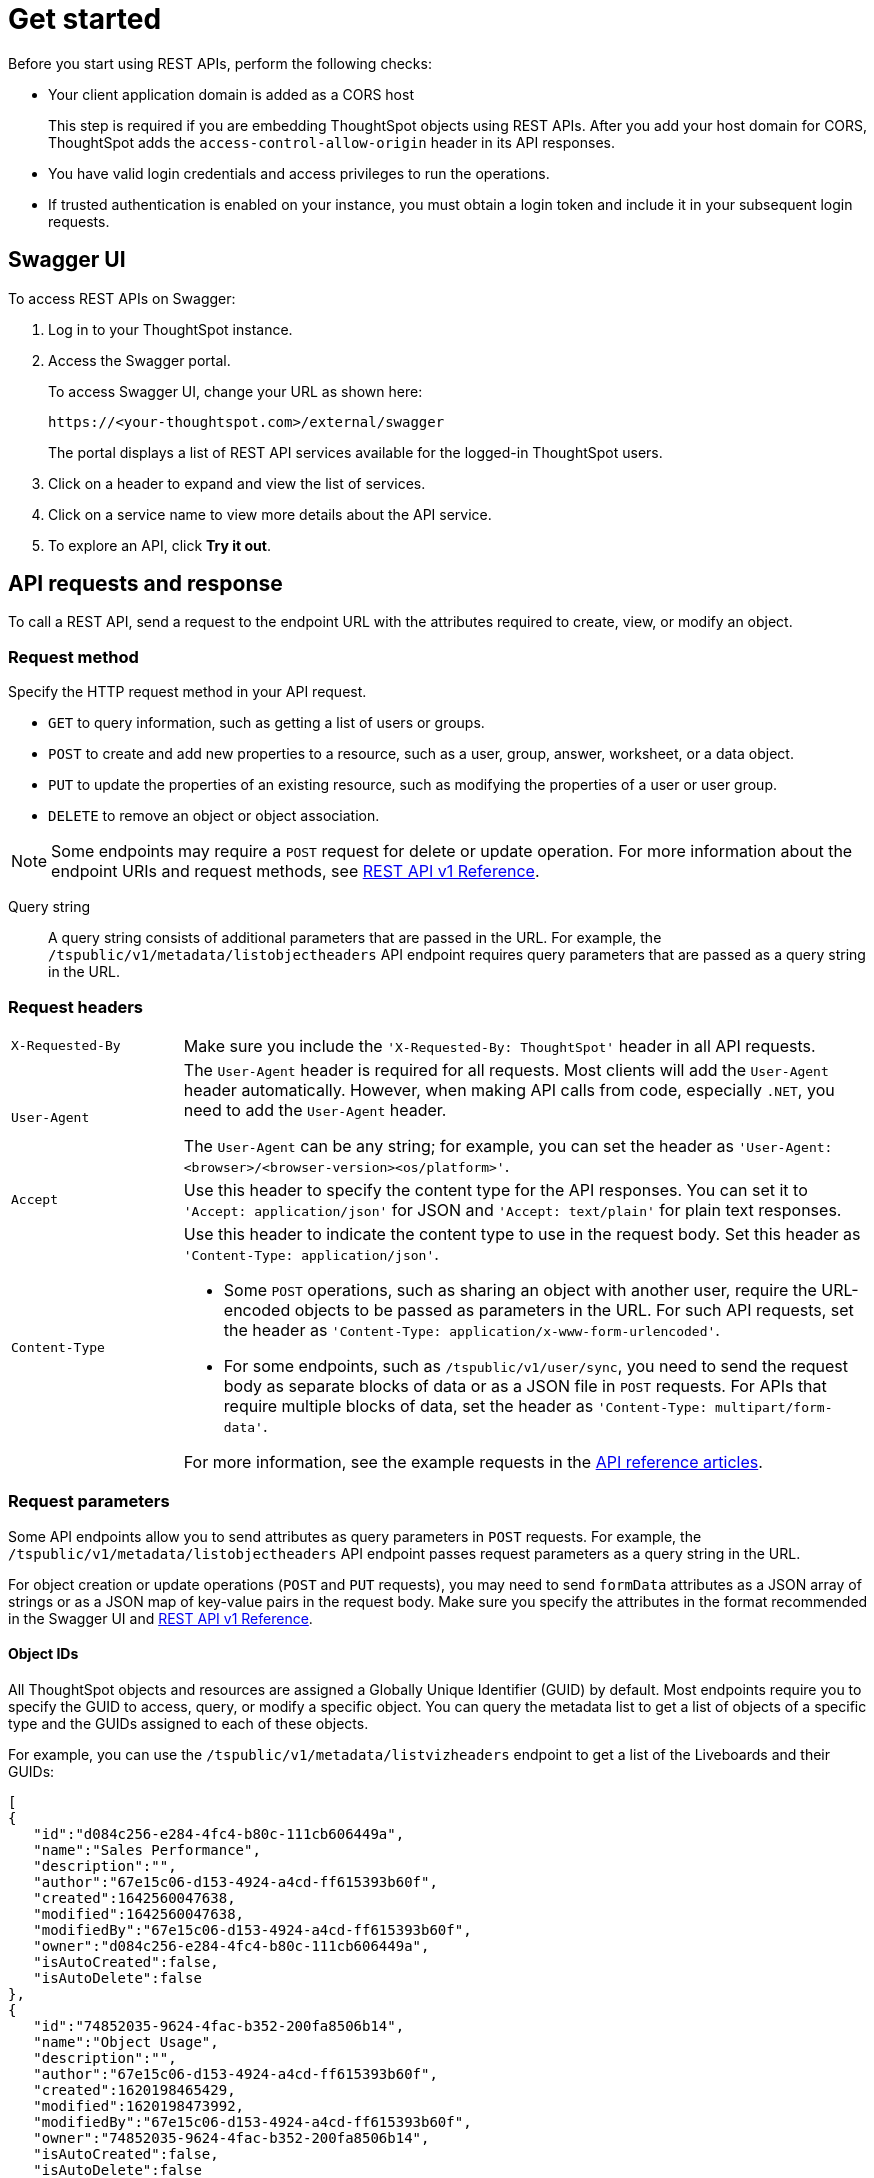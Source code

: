 = Get started

:page-toclevels: 1
:page-title: Getting started with REST APIs
:page-pageid: rest-api-getstarted
:page-description: Getting started with REST API

Before you start using REST APIs, perform the following checks:

* Your client application domain is added as a CORS host
+
This step is required if you are embedding ThoughtSpot objects using REST APIs. After you add your host domain for CORS, ThoughtSpot adds the `access-control-allow-origin` header in its API responses.

* You have valid login credentials and access privileges to run the operations.

* If trusted authentication is enabled on your instance, you must obtain a login token and include it in your subsequent login requests. 

== Swagger UI
To access REST APIs on Swagger:

. Log in to your ThoughtSpot instance.
. Access the Swagger portal.
+
To access Swagger UI, change your URL as shown here:

+
----
https://<your-thoughtspot.com>/external/swagger
----
+
The portal displays a list of REST API services available for the logged-in ThoughtSpot users.

. Click on a header to expand and view the list of services.
. Click on a service name to view more details about the API service.
. To explore an API, click **Try it out**.

== API requests and response

To call a REST API, send a request to the endpoint URL with the attributes required to create, view, or modify an object.

=== Request method

Specify the HTTP request method in your API request. 

* `GET` to query information, such as getting a list of users or groups.
* `POST` to create and add new properties to a resource, such as a user, group, answer, worksheet, or a data object.
* `PUT` to update the properties of an existing resource, such as modifying the properties of a user or user group. 
* `DELETE` to remove an object or object association.

[NOTE]
====
Some endpoints may require a `POST` request for delete or update operation. For more information about the endpoint URIs and request methods, see xref:rest-api-reference.adoc[REST API v1 Reference].
====

Query string::
A query string consists of additional parameters that are passed in the URL. For example, the  `/tspublic/v1/metadata/listobjectheaders` API endpoint requires query parameters that are passed as a query string in the URL.

=== Request headers

[width="100%" cols="1,4"]
|===
|`X-Requested-By`| Make sure you include the `'X-Requested-By: ThoughtSpot'` header in all API requests. 
|`User-Agent`|The `User-Agent` header is required for all requests.  Most clients will add the `User-Agent` header automatically. However, when making API calls from code, especially `.NET`, you need to add the `User-Agent` header. 

The `User-Agent` can be any string; for example, you can set the header as `'User-Agent: <browser>/<browser-version><os/platform>'`.
|`Accept`| Use this header to specify the content type for the API responses. You can set it to `'Accept: application/json'` for JSON and `'Accept: text/plain'` for plain text responses.
|`Content-Type` a| Use this header to indicate the content type to use in the request body. Set this header as `'Content-Type: application/json'`. 

* Some `POST` operations, such as sharing an object with another user, require the URL-encoded objects to be passed as parameters in the URL. For such API requests, set the header as `'Content-Type: application/x-www-form-urlencoded'`.

* For some endpoints, such as `/tspublic/v1/user/sync`, you need to send the request body as separate blocks of data or as a JSON file in `POST` requests. For APIs that require multiple blocks of data, set the header as `'Content-Type: multipart/form-data'`.

For more information, see the example requests in the xref:rest-api-reference.adoc[API reference articles].
|===

=== Request parameters

Some API endpoints allow you to send attributes as query parameters in `POST` requests. For example, the  `/tspublic/v1/metadata/listobjectheaders` API endpoint passes request parameters as a query string in the URL.

For object creation or update operations (`POST` and `PUT` requests), you may need to send `formData` attributes as a JSON array of strings or as a JSON map of key-value pairs in the request body. Make sure you specify the attributes in the format recommended in the Swagger UI and xref:rest-api-reference.adoc[REST API v1 Reference].

==== Object IDs

All ThoughtSpot objects and resources are assigned a Globally Unique Identifier (GUID) by default. Most endpoints require you to specify the GUID to access, query, or modify a specific object. You can query the metadata list to get a list of objects of a specific type and the GUIDs assigned to each of these objects.

For example, you can use the `/tspublic/v1/metadata/listvizheaders` endpoint to get a list of the Liveboards and their GUIDs:

[source,JSON]
----
[
{
   "id":"d084c256-e284-4fc4-b80c-111cb606449a",
   "name":"Sales Performance",
   "description":"",
   "author":"67e15c06-d153-4924-a4cd-ff615393b60f",
   "created":1642560047638,
   "modified":1642560047638,
   "modifiedBy":"67e15c06-d153-4924-a4cd-ff615393b60f",
   "owner":"d084c256-e284-4fc4-b80c-111cb606449a",
   "isAutoCreated":false,
   "isAutoDelete":false
},
{
   "id":"74852035-9624-4fac-b352-200fa8506b14",
   "name":"Object Usage",
   "description":"",
   "author":"67e15c06-d153-4924-a4cd-ff615393b60f",
   "created":1620198465429,
   "modified":1620198473992,
   "modifiedBy":"67e15c06-d153-4924-a4cd-ff615393b60f",
   "owner":"74852035-9624-4fac-b352-200fa8506b14",
   "isAutoCreated":false,
   "isAutoDelete":false
}
]
----

=== HTTP status codes

For each API request, ThoughtSpot sends a response. The API returns one of the following response codes upon completing a request operation:

* *200* +
Indicates a successful operation. The API returns a response body.
* *204* +
Indicates a successful operation. The 204 response code does not include a response body.
* *400* +
Indicates a bad request. You may have to modify the request before making another call.
* *401* +
Indicates an unauthorized request. Check if you have the required credentials and object access to send the API request.
* *415* +
Indicates an unsupported media type. Check the media type specified in the `Content-Type` header.
* *500* +
Indicates an internal server error. Make sure the data format of the request is correct and check if the server is available and can process your request.

